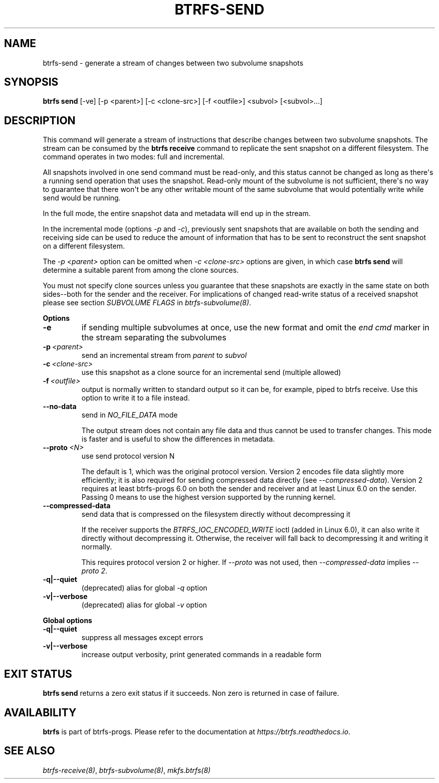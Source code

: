 .\" Man page generated from reStructuredText.
.
.
.nr rst2man-indent-level 0
.
.de1 rstReportMargin
\\$1 \\n[an-margin]
level \\n[rst2man-indent-level]
level margin: \\n[rst2man-indent\\n[rst2man-indent-level]]
-
\\n[rst2man-indent0]
\\n[rst2man-indent1]
\\n[rst2man-indent2]
..
.de1 INDENT
.\" .rstReportMargin pre:
. RS \\$1
. nr rst2man-indent\\n[rst2man-indent-level] \\n[an-margin]
. nr rst2man-indent-level +1
.\" .rstReportMargin post:
..
.de UNINDENT
. RE
.\" indent \\n[an-margin]
.\" old: \\n[rst2man-indent\\n[rst2man-indent-level]]
.nr rst2man-indent-level -1
.\" new: \\n[rst2man-indent\\n[rst2man-indent-level]]
.in \\n[rst2man-indent\\n[rst2man-indent-level]]u
..
.TH "BTRFS-SEND" "8" "Jun 07, 2024" "6.9" "BTRFS"
.SH NAME
btrfs-send \- generate a stream of changes between two subvolume snapshots
.SH SYNOPSIS
.sp
\fBbtrfs send\fP [\-ve] [\-p <parent>] [\-c <clone\-src>] [\-f <outfile>] <subvol> [<subvol>...]
.SH DESCRIPTION
.sp
This command will generate a stream of instructions that describe changes
between two subvolume snapshots. The stream can be consumed by the \fBbtrfs receive\fP
command to replicate the sent snapshot on a different filesystem.
The command operates in two modes: full and incremental.
.sp
All snapshots involved in one send command must be read\-only, and this status
cannot be changed as long as there\(aqs a running send operation that uses the
snapshot. Read\-only mount of the subvolume is not sufficient, there\(aqs no way to
guarantee that there won\(aqt be any other writable mount of the same subvolume
that would potentially write while send would be running.
.sp
In the full mode, the entire snapshot data and metadata will end up in the
stream.
.sp
In the incremental mode (options \fI\-p\fP and \fI\-c\fP), previously sent snapshots that
are available on both the sending and receiving side can be used to reduce the
amount of information that has to be sent to reconstruct the sent snapshot on a
different filesystem.
.sp
The \fI\-p <parent>\fP option can be omitted when \fI\-c <clone\-src>\fP options are
given, in which case \fBbtrfs send\fP will determine a suitable parent from among
the clone sources.
.sp
You must not specify clone sources unless you guarantee that these snapshots
are exactly in the same state on both sides\-\-both for the sender and the
receiver. For implications of changed read\-write status of a received snapshot
please see section \fISUBVOLUME FLAGS\fP in \fI\%btrfs\-subvolume(8)\fP\&.
.sp
\fBOptions\fP
.INDENT 0.0
.TP
.B  \-e
if sending multiple subvolumes at once, use the new format and omit the
\fIend cmd\fP marker in the stream separating the subvolumes
.TP
.BI \-p \ <parent>
send an incremental stream from \fIparent\fP to \fIsubvol\fP
.TP
.BI \-c \ <clone\-src>
use this snapshot as a clone source for an incremental send (multiple
allowed)
.TP
.BI \-f \ <outfile>
output is normally written to standard output so it can be, for
example, piped to btrfs receive. Use this option to write it to a file
instead.
.TP
.B  \-\-no\-data
send in \fINO_FILE_DATA\fP mode
.sp
The output stream does not contain any file data and thus cannot be
used to transfer changes. This mode is faster and is useful to show the
differences in metadata.
.TP
.BI \-\-proto \ <N>
use send protocol version N
.sp
The default is 1, which was the original protocol version. Version 2
encodes file data slightly more efficiently; it is also required for
sending compressed data directly (see \fI\-\-compressed\-data\fP). Version 2
requires at least btrfs\-progs 6.0 on both the sender and receiver and
at least Linux 6.0 on the sender. Passing 0 means to use the highest
version supported by the running kernel.
.TP
.B  \-\-compressed\-data
send data that is compressed on the filesystem directly without
decompressing it
.sp
If the receiver supports the \fIBTRFS_IOC_ENCODED_WRITE\fP ioctl (added in
Linux 6.0), it can also write it directly without decompressing it.
Otherwise, the receiver will fall back to decompressing it and writing
it normally.
.sp
This requires protocol version 2 or higher. If \fI\-\-proto\fP was not used,
then \fI\-\-compressed\-data\fP implies \fI\-\-proto 2\fP\&.
.UNINDENT
.INDENT 0.0
.TP
.B \-q|\-\-quiet
(deprecated) alias for global \fI\-q\fP option
.TP
.B \-v|\-\-verbose
(deprecated) alias for global \fI\-v\fP option
.UNINDENT
.sp
\fBGlobal options\fP
.INDENT 0.0
.TP
.B \-q|\-\-quiet
suppress all messages except errors
.TP
.B \-v|\-\-verbose
increase output verbosity, print generated commands in a readable form
.UNINDENT
.SH EXIT STATUS
.sp
\fBbtrfs send\fP returns a zero exit status if it succeeds. Non zero is
returned in case of failure.
.SH AVAILABILITY
.sp
\fBbtrfs\fP is part of btrfs\-progs.  Please refer to the documentation at
\fI\%https://btrfs.readthedocs.io\fP\&.
.SH SEE ALSO
.sp
\fI\%btrfs\-receive(8)\fP,
\fI\%btrfs\-subvolume(8)\fP,
\fI\%mkfs.btrfs(8)\fP
.\" Generated by docutils manpage writer.
.
